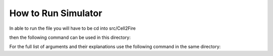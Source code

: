 ====================
How to Run Simulator  
====================

In able to run the file you will have to be cd into src/Cell2Fire

.. code-block:: html
   :linenos:
   
    cd Desktop/FolderName/src/Cell2Fire
    
then the following command can be used in this directory:

.. code-block:: html
   :linenos:
   
    $ python main.py --input-instance-folder ../../data/Sub40x40/ --output-folder ../../results/Sub40x40 --ignitions --sim-years 1 --nsims 5 --finalGrid --weather rows --nweathers 1 --Fire-Period-Length 1.0 --output-messages --ROS-CV 0.0 --seed 123 --stats --allPlots --IgnitionRad 5 --grids --combine
    
For the full list of arguments and their explanations use the following command in the same directory:

.. code-block:: html
   :linenos:
   
   $ python main.py -h